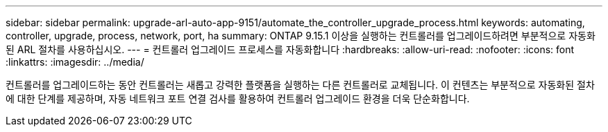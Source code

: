 ---
sidebar: sidebar 
permalink: upgrade-arl-auto-app-9151/automate_the_controller_upgrade_process.html 
keywords: automating, controller, upgrade, process, network, port, ha 
summary: ONTAP 9.15.1 이상을 실행하는 컨트롤러를 업그레이드하려면 부분적으로 자동화된 ARL 절차를 사용하십시오. 
---
= 컨트롤러 업그레이드 프로세스를 자동화합니다
:hardbreaks:
:allow-uri-read: 
:nofooter: 
:icons: font
:linkattrs: 
:imagesdir: ../media/


[role="lead"]
컨트롤러를 업그레이드하는 동안 컨트롤러는 새롭고 강력한 플랫폼을 실행하는 다른 컨트롤러로 교체됩니다. 이 컨텐츠는 부분적으로 자동화된 절차에 대한 단계를 제공하며, 자동 네트워크 포트 연결 검사를 활용하여 컨트롤러 업그레이드 환경을 더욱 단순화합니다.
